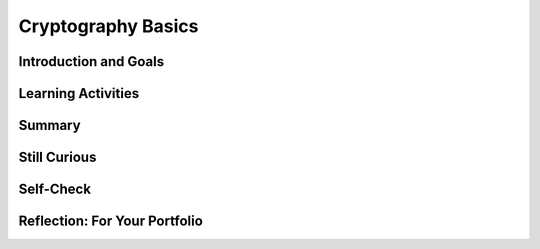 .. raw:: html 

   <div class="logo-header"  id="student-logo"  > <img class="align-center" src="../_static/Mobile_CSP_Logo_White_transparent.png" width="250px"/> </div>

Cryptography Basics
===================

.. raw:: html

        <div class="MCSP-lesson-content">
    <script>
      $(document).ready(function() {
        generateSummary(EKmapping['6.06']);
        generateHovers();
        Tipped.create('.vocab', function(element) {
        var vocab = $(element).data('id');
        return vocabulary[vocab];
          }, {
            cache: false,
              position: 'topleft'
              });
      });
      
    /*  var vocabulary = { 
        "cipher" : "A cipher is a system for creating secret messages.",
        "cryptography":"Cryptography means, literally, 'secret writing'.  The art and science of writing secret messages.",
        "encryption": "Encryption is the process of using a secret key to convert plaintext into ciphertext.",
        "plaintext" : "Plaintext is the unencrypted, readable message.",
        "ciphertext" : "Ciphertext is an unreadable, secret message.",
        "decryption" : "Decryption is the process of using a secret key to convert ciphertext into plaintext.",
        "encryption key" : "The encryption key is a piece of secret data used in by encryption and decryption algorithms.",
        "encryption algorithm" : "The encryption algorithm uses a secret key to encrypt messages.",
        "symmetric encryption" : "In a symmetric encryption system the same key is used for both encryption and decryption.",
        "substitution cipher" : "In a substitution cipher letters from a ciphertext alphabet are substituted for the letters in a plaintext message in a systematic way.",
        "transposition cipher" : "In a transposition cipher letters in the plaintext are rearraged without substitution.",
        "brute force attack" : "In cryptography, a brute force attack attempts to try every possible encryption key to break a secret message.",
        "frequency analysis" : "Frequency analysis counts the occurrence of the letters in an encrypted message in an effort to discover patterns that might reveal the encryption key.",
        "polyalphabetic substitution" : "In a polyalphabetic substitution system multiple alphabets are used to encrypt a single message.", 
        "one time pad" : "The one time pad system is an example of perfect (unbreakable) encryption, which is achieved by using, only once, a random polyalphabetic key that is as long the message itself.",
        "key exchange problem" : "In cryptography, the key exchange problem is the problem of sharing a secret key between Alice and Bob, without Eve, an eavesdropper, being able to intercept it."
      };      */
    
    </script>
    <h3 id="est-length">Time Estimate: 90 minutes</h3>
    

Introduction and Goals
-----------------------

.. raw:: html

    <p>
    In the preceding lesson, you built a Caesar Cipher app and learned that <span class="hover vocab yui-wk-div" data-id='cryptography'>cryptography</span> means <i>secret writing</i>. It is the art and science of
    sending secret messages and it has been used by generals and governments and everyday people practically since the invention of written language. 
  
    </p><p>As we will see in this lesson, modern cryptographic techniques are essential to guaranteeing the security of our transactions on the Internet.  <span class="hover vocab yui-wk-div" data-id='cryptography'>Cryptography</span> plays a
    role whenever you make an online purchase at Amazon or provide your password to Google.  If we couldn't rely on those transactions being secure -- i.e., being encrypted using some cryptographic algorithm -- we wouldn't have the Internet as we know it today.
    </p>
	<p>
	<img style="float:right" width="250px" src="../_static/assets/img/AliceBobSymmetricEncryption.JPG"/>
	This lesson focuses on some of the classical <span class="hover vocab yui-wk-div" data-id='cipher'>ciphers</span> that followed the Caesar Cipher,
    which Julius Caesar used in 34 B.C.  Like the Caesar cipher, the other ciphers we will study in this lesson will use <span class="hover vocab yui-wk-div" data-id='symmetric encryption'>symmetric encryption</span>,
    which means that the same <i>key</i> is used both for <i>encrypting</i> and <i>decrypting</i> messages.   As we will also see, all ciphers consist of two parts,
    the <i>key</i> and their <i>algorithm</i>.  And it is the key, not the algorithm, that allows the <span class="hover vocab yui-wk-div" data-id='cipher'>cipher</span> to create secret messages. In fact, in modern <span class="hover vocab yui-wk-div" data-id='cryptography'>cryptography</span> the
    algorithms are all based on <i>open standards</i> that are created by teams of experts, discussed openly and adopted and maintained by standards organizations.

    </p>
	
    </p>
	
	<div><b>Learning Objectives:</b>&nbspI will learn to</div>
	<ul>
	<li>perform <span class="hover vocab yui-wk-div" data-id='frequency analysis'>frequency analyses</span> to identify <span class="hover vocab yui-wk-div" data-id='substitution cipher'>substitution</span> and <span class="hover vocab yui-wk-div" data-id='transposition cipher'>transposition</span> ciphers</li>
	<li>encrypt and decrypt messages using Vigenere Cipher</li>
	<li>describe the <span class="hover vocab yui-wk-div" data-id='key exchange problem'>key exchange problem</span></li>
	</ul>
	<div><b>Language Objectives:</b>&nbspI will be able to</div>
	<ul>
	<li>explain how <span class="hover vocab yui-wk-div" data-id='substitution cipher'>substitution ciphers</span> can be broken</li>
	<li>use target vocabulary, such as <span class="hover vocab yui-wk-div" data-id="frequency analysis">frequency analysis</span>, <span class="hover vocab yui-wk-div" data-id="polyalphabetic substitution">polyalphabetic substitution</span>, <span class="hover vocab yui-wk-div" data-id="one time pad">one time pad</span>, and <span class="hover vocab yui-wk-div" data-id="key exchange problem">key exchange problem</span> while describing symmetric encryption ciphers, with the support of concept definitions and <a href="https://docs.google.com/presentation/d/1qwoJ0sNiiLFbv1KN_xW7yLpXUQLfYD8lxxZWPYjqdIY/copy" target="_blank" title="">vocabulary notes</a> from this lesson</li>
	</ul>
    

Learning Activities
--------------------

.. raw:: html

    <ul align="center" style="list-style: none; margin: 0; padding: 0; background: lightgrey">
	<li style="display: inline"><a href="https://docs.google.com/presentation/d/1GOzrwChWLjWbYi_yqKpLi2T60dwM8Yv2CaX2qGPzuV8" target="_blank" title="">Slides</a></li>
	<li style="display: inline"> | </li>
	<li style="display: inline"><a href="https://youtu.be/86sjWJXhixU" target="_blank">YouTube Video Part 1</a></li>
	<li style="display: inline"> | </li>
	<li style="display: inline"><a href="https://youtu.be/kgFwFZQECFM" target="_blank">YouTube Video Part 2</a></li>
	<li style="display: inline"> | </li>
	<li style="display: inline"><a href="https://youtu.be/cPiHgaLB8yY" target="_blank" title="">YouTube Video Part 3</a></li>
	<li style="display: inline"> | </li>
	<li style="display: inline"><a href="https://youtu.be/UkC233aGc8Y" target="_blank" title="">YouTube Video Part 4</a></li>
	</ul> 
	
	<br/>
	<p>Let's take a look at some of the classical ciphers and some of the basic principles of <span class="hover vocab yui-wk-div" data-id='cryptography'>cryptography</span>.  There are several hands-on activities in this lesson, where you'll have a chance to practice encrypting and decrypting messages and analyzing
    ciphers.
    </p>
	
    <!--
    &lt;h2&gt;Part 1: Caesar <span class="hover vocab yui-wk-div" data-id='Cipher'>Cipher</span>&lt;/h2&gt;
    &lt;p&gt;
      To refamiliarize yourself with the Caesar <span class="hover vocab yui-wk-div" data-id='Cipher'>Cipher</span>, use the widget below to do the exercises listed.
       
    &lt;/p&gt;
    
    &lt;h2&gt;Activity: Caesar <span class="hover vocab yui-wk-div" data-id='Cipher'>Cipher</span>&lt;/h2&gt;
    (&lt;a href=&quot;http://appinventor.trincoll.edu/csp/caesarcipher/&quot; target=&quot;_blank&quot;&gt;Open widget in separate window&lt;/a&gt;)
    
    &lt;gcb-iframe src=&quot;https://appinventor.trincoll.edu/csp/caesarcipher/&quot; title=&quot;Caesar <span class="hover vocab yui-wk-div" data-id='Cipher'>Cipher</span>&quot; height=&quot;300&quot; width=&quot;650&quot; instanceid=&quot;IBDTlyHm0G8e&quot;&gt;
    &lt;/gcb-iframe&gt;
    
    &lt;ol&gt;
    &lt;li&gt;Encode the word &quot;wisdom&quot; with a Caesar shift of 3.
    
    &lt;p&gt;&lt;/p&gt;&lt;/li&gt;
      &lt;li&gt;Take the word &quot;JVYYLJA&quot; and decrypt it using a Caesar shift of 7.
    &lt;/li&gt;&lt;/ol&gt;
    &lt;p&gt;
    Check with your partner to make sure you got the same results before proceeding with the 
      more complex ciphers discussed in this lesson.
    &lt;/p&gt;
    -->
	
	<p><h3>Part 1: Simple Substitution Cipher</h3>
    
.. youtube:: 86sjWJXhixU
        :width: 650
        :height: 415
        :align: center

.. raw:: html

    <div id="bogus-div">
    <p></p>
    </div>

    <br/>
    <h3>Activity: Simple Substitution Cipher</h3>
    <p>(<a href="https://mobile-csp.org/webapps/crypto/simplesubstitution.html" target="_blank">Open widget in separate window</a>)</p>
    <iframe height="350" src="https://mobile-csp.org/webapps/crypto/simplesubstitution.html" style="border: 0;" title="" width="650"></iframe>
    <br/>
    <ol>
    <li style="margin-bottom: 5px;"><b>By Hand.</b> Use a simple <span class="hover vocab yui-wk-div" data-id='substitution cipher'>substitution cipher</span> to encrypt your name. 
    Choose your own keyword to create a <span class="hover vocab yui-wk-div" data-id='cipher'>cipher</span> alphabet. Then use the widget above to check your result.
    
    </li><li style="margin-bottom: 5px;"><b>Decrypt.</b> The following word,  <b><i>SIRTQSMTCKJ</i></b>, 
    was encrypted with the keyword <b><i>simple</i></b>.  Can you decrypt it?
    
    </li><li><b>Brute force attack.</b> How many keys (arrangements of the alphabet) 
    would you have to try to perform a <span class="hover vocab yui-wk-div" data-id='brute force attack'>brute force attack</span>?
    
    </li></ol>
    <h3>Part 2: Frequency Analysis</h3>
    
.. youtube:: kgFwFZQECFM
        :width: 650
        :height: 415
        :align: center

.. raw:: html

    <div id="bogus-div">
    <p></p>
    </div>

    <h3>Activity: Frequency Analysis</h3>
    <p>(<a href="https://mobile-csp.org/webapps/crypto/freqanalyzer.html" target="_blank">Open widget in separate window</a>)</p>
    <iframe height="400" src="https://mobile-csp.org/webapps/crypto/freqanalyzer.html" style="border: 0;" title="" width="675"></iframe>
	<p>
	<p>	<b><span class="hover vocab yui-wk-div" data-id='frequency analysis'>Frequency analysis</span>.</b> One of the following messages was encrypted 
    using a <span class="hover vocab yui-wk-div" data-id='substitution cipher'>substitution cipher</span> and the other with a <span class="hover vocab yui-wk-div" data-id='transposition cipher'>transposition cipher</span>.
    Can you identify which is which? Paste the messages into the frequency analyzer tool (above) and observe their frequency histograms. 
    </p>
    <b>Text 1.</b>
    <div style="width:675px;overflow:auto">
	<pre> 
    nybfx ymjgj xytky nrjxn ybfxy mjbtw xytky nrjx nybfx ymjfl jtkbn xitrn ybfxy mjflj 
    tkktt qnxms jxxn ybfxy mjjut hmtkg jqnjk nybfx ymjju thmtk nshwj izqny dnyb fxymj 
    xjfxt stkqn lmyny bfxym jxjfx tstki fwpsj xxny bfxym jxuwn sltkm tujny bfxym jbnsy 
    jwtki jxufn wbjm fijaj wdymn slgjk twjzx bjmfi stymn slgjk twjzx bjbj wjfqq ltnsl inwjh 
    yytmj fajsb jbjwj fqqlt nslin wjhy ymjty mjwbf dnsxm twyym jujwn tibfx xtkfw qnpjy 
    mjuwj xjsy ujwnt iymfy xtrjt knyxs tnxnj xyfzy mtwny njxns xnxyj itsny xgjn slwjh jnaji 
    ktwlt titwk twjan qnsym jxzuj wqfyn ajijl wjjt khtru fwnxt stsqd
    </pre>
	</div>
    <br/><b>Text 2.</b>
    <div style="width:675px;overflow:auto">
	<pre>ttbti swhot istta osmwh gflhs tsecf liaho ondia henit ahena nwtpnf ewtie fpree rhbou 
    hnhbo uerli deovw rlode oeasr hrdsa itrei ttein ittie ntote gceoo rrits etegc psoya hsfmt 
    sesfm iahew dtseo oiewh pheet tecir uytss sohts ssoks isero oisen oeawa vtnee watne 
    ewagn rtenw egnit htwih tpiao reeet eoaoo sieuo tiiei ieidg dfvih pliee omrol setet wtese 
    iotao siaoo fwphe lwtof wtofs tsipt wtsid egfed gfweo gtaea grehn oeofl psrdm fssri 
    sdbnv foone avefi nweoi arowg fiaef nsteb isefc tieag ieare ahgha hrdhy irsoi rseli ceeli 
    ctryt ewskh nphst oahss nsrer oelur droan
    </pre>
	</div>
    
    <h3>Part 3: Vigenere Cipher</h3>
    
.. youtube:: cPiHgaLB8yY
        :width: 650
        :height: 415
        :align: center

.. raw:: html

    <div id="bogus-div">
    <p></p>
    </div>


    <br/>
    <h3>Activity: Vigenere Cipher</h3>
    
    (<a href="https://mobile-csp.org/webapps/crypto/vigenere.html" target="_blank">Open widget in separate window</a>)
    <iframe height="400" src="https://mobile-csp.org/webapps/crypto/vigenere.html" style="border: 0;" title="" width="650"></iframe><br/>
    <ol>
    <li style="padding-bottom:5px"><b>By Hand.</b> Use the Vigenere cipher to encrypt your name. Choose your own keyword.</li>
	<li><b>Decrypt</b> the following message, which was encrypted using Vigenere Cipher, with the keyword <i>zebras</i>. 
    
    <blockquote><div style="width:250px;overflow:auto"><pre>SLJJ IK OSMPADOLBSELHG</pre></div></blockquote>
    </li>
    <li><b>Frequency Analysis.</b> Use the <i>Frequency Analyzer</i> tool (above) to count the letter frequencies in the following text, which is the same text that was encrypted in an earlier exercise.  In this case it was encrypted using Vigenere Cipher.  What differences do you observe from the histograms you used in the previous exercise?
    </li>
    </ol>
    <blockquote>
	<div style="width:650px;overflow:auto">
    <pre>sabjt zdffj tgexj dekhx xrslg ixfrk ssgki edwj kwsrx ivayd sgnik csnzt ozwuy esfip wfgnp 
    jjhfd wtzt ozwuy ewosd yoxai mzexh xxrsl gifgo ugsgz nuqie llasc jkws rxivs wzwpe 
    oxhki kilve tkhwr ibjof njbik fdwt ztozw uyeko vjegg elpge asabj tzdaj etwqs gueko ejiw 
    wgeev vwqcu yifff fwojd ytnez zhoft zhrhs exnvf lsod afies kphfi ffhji eusxp vandr xvwwq 
    ibcly nmoxd aqidk tzds uyejv ezznk gsskt zdtfi igcab jsgee scicd xivpj dwfet hdvj fdlge 
    ujoed sgztk msjji wrxbl tznvj kiwrm ojiks iefna swcv iffvf teaui ewojf spuoj essvv akmok 
    hwryq vrdzx jmevd ksve gegpd psqmt fngmp z</pre></div>
    </blockquote>

    <h3>Part 4: Perfect Secrecy and the Key Exchange Problem</h3>
    
.. youtube:: UkC233aGc8Y
        :width: 650
        :height: 415
        :align: center

.. raw:: html

    <div id="bogus-div">
    <p></p>
    </div>


    <br/>
    

Summary
--------

.. raw:: html

    <p>
    In this lesson, you learned how to:
      <div class="yui-wk-div" id="summarylist">
    </div>

Still Curious
--------------

.. raw:: html

    <p>
    <ul>
    <li>Read more about the historical evolution of <span class="hover vocab yui-wk-div" data-id='cipher'>ciphers</span> in <a href="http://www.bitsbook.com/wp-content/uploads/2008/12/chapter5.pdf" target="_blank">Chapter 5 of <i>Blown to Bits</i></a> (pg. 166+)</li>
    <li>You can find more <span class="hover vocab yui-wk-div" data-id='cryptography'>cryptography</span> challenges at <a href="https://cryptoclub.org" target="_blank">CryptoClub.org</a>.</li>
    <li>Here is a crypto challenge game at <a href="https://www.khanacademy.org/computing/computer-science/cryptography/cryptochallenge/a/cryptochallenge-introduction" target="_blank">Khan Academy</a>.</li>
    <li>If you want an additional challenge, try creating an app that does <i>Simple Substitution</i>. It will be similar to the Caesar Cipher App you made in Unit 5.  Or try incorporating an encryption scheme into one of your own apps. </li>
    </ul> 

Self-Check
-----------

.. raw:: html

    <p>
    Here is a table of some of the technical terms discussed in this lesson. Hover over the terms to review the definitions.
    <table align="center">
    <tbody>
    <tr>
    <td>
    <span class="hover vocab yui-wk-div" data-id="cipher">cipher</span>
    <br/><span class="hover vocab yui-wk-div" data-id="cryptography">cryptography</span>
    <br/><span class="hover vocab yui-wk-div" data-id="encryption">encryption</span>
    <br/><span class="hover vocab yui-wk-div" data-id="plaintext">plaintext</span>
    <br/><span class="hover vocab yui-wk-div" data-id="ciphertext">ciphertext</span>
    </td>
    <td>
    <span class="hover vocab yui-wk-div" data-id="decryption">decryption</span>
    <br/><span class="hover vocab yui-wk-div" data-id="encryption key">encryption key</span>
    <br/><span class="hover vocab yui-wk-div" data-id="encryption algorithm">encryption algorithm</span>
    <br/><span class="hover vocab yui-wk-div" data-id="symmetric encryption">symmetric encryption</span>
    <br/><span class="hover vocab yui-wk-div" data-id="substitution cipher">substitution cipher</span>
    </td>
    <td>
    <span class="hover vocab yui-wk-div" data-id="transposition cipher">transposition cipher</span>
    <br/><span class="hover vocab yui-wk-div" data-id="brute force attack">brute force attack</span>
    <br/><span class="hover vocab yui-wk-div" data-id="frequency analysis">frequency analysis</span>
    <br/><span class="hover vocab yui-wk-div" data-id="polyalphabetic substitution">polyalphabetic substitution</span>
    <br/><span class="hover vocab yui-wk-div" data-id="one time pad">one time pad</span>
    <br/><span class="hover vocab yui-wk-div" data-id="key exchange problem">key exchange problem</span>
    </td>
    </tr>
    </tbody>
    </table>
    
.. mchoice:: mcsp-6-6-1
    :random:
    :practice: T
    :answer_a: decryption
    :feedback_a: This is challenging, but rewarding! Decryption is actually the process of converting cipher text back into plain text. For example: khoor ----> hello
    :answer_b: frequency analysis
    :feedback_b: That's right! Frequency analysis is the technique whereby you count the letters in the secret message. In English, the letter with the highest frequency is 'e'. By counting letter frequencies you can identify the shift that was used to encrypt the message. That is why the Caesar cipher is not a secure cipher.
    :answer_c: encryption
    :feedback_c: This is challenging, but rewarding! Encryption is actually the process of converting plain text into cipher text. For example: hello ---->khoor
    :answer_d: cryptography analysis
    :feedback_d: This is challenging, but rewarding!
    :correct: b

    One technique that can be used to break a Caesar cipher is called _________________________. 


.. raw:: html

    <div id="bogus-div">
    <p></p>
    </div>


    <br/>
    
.. fillintheblank:: mcsp-6-6-2
    :casei:

    .. raw:: html
    
    	<p>Suppose that the following word, <b>EAIWSQI</b>, was encrypted with a Caesar cipher and when you do a frequency analysis you learn that the most frequent letter was 'i'. What is the secret word? Type your answer into the Textbox.  (Make sure there are no extra spaces in your answer.)</p>

    - :awesome: That's right! The secret word is <i><b>awesome</i></b>. Given the information that the most frequent letter was the letter 'i', you would figure that the shift used in this case was 4. That means that 'a' is encrypted as 'e' and 'w' is encrypted as 'a', and 'e' is encrypted as 'i', and so on. Proceeding in this way you can break the cipher.
      :x: 


.. raw:: html

    <div id="bogus-div">
    <p></p>
    </div>


    <br/>
    
.. mchoice:: mcsp-6-6-3
    :random:
    :practice: T
    :answer_a: Symmetric
    :feedback_a: This is part of the correct answer.
    :answer_b: Alphabetic
    :feedback_b: This is challenging, but rewarding!
    :answer_c: Transposition
    :feedback_c: This is challenging, but rewarding! Transposition ciphers rearrange the letters in the plaintext message. These ciphers do not do that.
    :answer_d: Substitution
    :feedback_d: Yes this is part of the correct answer.
    :correct: a,d

    .. raw:: html
    	
    	<p><i>Caesar cipher</i>, <i>simple substitution</i> cipher, and <i>Vigener</i> cipher are all examples of __________ ciphers.</p>


.. raw:: html

    <div id="bogus-div">
    <p></p>
    </div>

.. mchoice:: mcsp-6-6-4
    :random:
    :practice: T
    :answer_a: Uses the same alphabet over and over again
    :feedback_a: This is challenging, but rewarding! This description  would apply to simple substitution or Caesar cipher.
    :answer_b: Rearranges the plaintext alphabet using a keyword
    :feedback_b: This is challenging, but rewarding! A cipher that rearranges the plaintext alphabet would be a simple substitution cipher, including Caesar cipher.
    :answer_c: Rearranges the letters in the message according to some rule
    :feedback_c: This is challenging, but rewarding! A cipher that rearranges the letters in the message is known as a <i>transposition</i> cipher.
    :answer_d: Uses multiple alphabets
    :feedback_d: That is correct.  An example would be the <i>Vigenere</i> cipher, which uses a <i>keyword</i> to select several alphabets to use in encryption and decryption. 
    :correct: d

    .. raw:: html
    
    	<p>A <i>polyalphabetic</i> cipher is one that ______________.</p>


.. raw:: html

    <div id="bogus-div">
    <p></p>
    </div>

    
.. mchoice:: mcsp-6-6-5
    :random:
    :practice: T
    :answer_a: the problem swapping Alice's key for Bob's key.
    :feedback_a: OK, so you didn’t get it right this time. Let’s look at this as an opportunity to learn. Try reviewing this. Alice and bob need to <i>share</i> the same key, not swap different keys.
    :answer_b: the problem of securely sharing a symmetric key between Alice and Bob.
    :feedback_b: Yes.  Alice and Bob need to share their symmetric key in order to send secret messages to each other. How can that be done without Eve getting it?
    :answer_c: the problem of securely sharing an asymmetric key.
    :feedback_c: No. Asymmetric keys are used in Diffie-Hellman and RSA to exchange symmetric keys.
    :answer_d: the challenge of setting up an exchange system where cryptographic keys can be stored securely.
    :feedback_d: OK, so you didn’t get it right this time. Let’s look at this as an opportunity to learn. Try reviewing this. There is no such effort.  It would be a bad idea to store everyone's keys in something like a central bank.
    :correct: b

    .. raw:: html
    
    	<p>The <i>key exchange problem</i> is ____</p>


.. raw:: html

    <div id="bogus-div">
    <p></p>
    </div>
    

Reflection: For Your Portfolio
-------------------------------

.. raw:: html

    <p><div class="yui-wk-div" id="portfolio">
    <p>Answer the following portfolio reflection questions as directed by your instructor. Questions are also available in this <a href="https://docs.google.com/document/d/1vRcg0qZ_LYjNgNkVK9nOkvbFl2h0C2bFagneMpNVehc/edit?usp=sharing" target="_blank">Google Doc</a> where you may use File/Make a Copy to make your own editable copy.</p>
    <div style="align-items:center;"><iframe class="portfolioQuestions" scrolling="yes" src="https://docs.google.com/document/d/e/2PACX-1vSOv4tHOa7k4MuMPI8tsmzGPcLRIIhNLrSb0sB8xwzhgaP2QOqCjICbfIHCPUHXWlVvPLKmcGO5Si-2/pub?embedded=true" style="height:30em;width:100%"></iframe></div>
    </div>
    </div>
